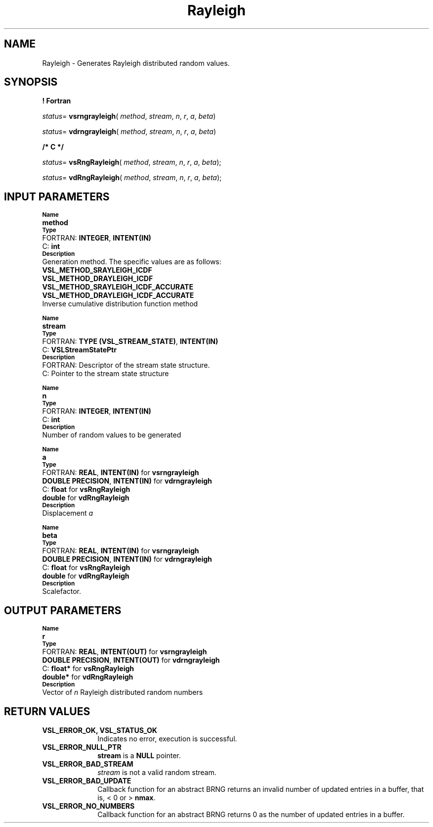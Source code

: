 .\" Copyright (c) 2002 \- 2008 Intel Corporation
.\" All rights reserved.
.\"
.TH Rayleigh 3 "Intel Corporation" "Copyright(C) 2002 \- 2008" "Intel(R) Math Kernel Library"
.SH NAME
Rayleigh \- Generates Rayleigh distributed random values.
.SH SYNOPSIS
.PP
.B ! Fortran
.PP
\fIstatus\fR= \fBvsrngrayleigh\fR( \fImethod\fR, \fIstream\fR, \fIn\fR, \fIr\fR, \fIa\fR, \fIbeta\fR)
.PP
\fIstatus\fR= \fBvdrngrayleigh\fR( \fImethod\fR, \fIstream\fR, \fIn\fR, \fIr\fR, \fIa\fR, \fIbeta\fR)
.PP
.B /* C */
.PP
\fIstatus\fR= \fBvsRngRayleigh\fR( \fImethod\fR, \fIstream\fR, \fIn\fR, \fIr\fR, \fIa\fR, \fIbeta\fR);
.PP
\fIstatus\fR= \fBvdRngRayleigh\fR( \fImethod\fR, \fIstream\fR, \fIn\fR, \fIr\fR, \fIa\fR, \fIbeta\fR);
.SH INPUT PARAMETERS
.PP
.SB Name
.br
\h\'1\'\fBmethod\fR
.br
.SB Type
.br
\h\'2\'FORTRAN: \fBINTEGER\fR, \fBINTENT(IN)\fR
.br
\h\'2\'C:\h\'7\'\fBint\fR
.br
.SB Description
.br
\h\'1\'Generation method. The specific values are as follows: 
.br
\fBVSL\(ulMETHOD\(ulSRAYLEIGH\(ulICDF\fR
.br
.br
\fBVSL\(ulMETHOD\(ulDRAYLEIGH\(ulICDF\fR
.br
\fBVSL\(ulMETHOD\(ulSRAYLEIGH\(ulICDF\(ulACCURATE\fR
.br
\fBVSL\(ulMETHOD\(ulDRAYLEIGH\(ulICDF\(ulACCURATE\fR
.br
\h\'1\'Inverse cumulative distribution function method
.PP
.SB Name
.br
\h\'1\'\fBstream\fR
.br
.SB Type
.br
\h\'2\'FORTRAN: \fBTYPE (VSL\(ulSTREAM\(ulSTATE)\fR, \fBINTENT(IN)\fR
.br
\h\'2\'C:\h\'7\'\fBVSLStreamStatePtr\fR
.br
.SB Description
.br
\h\'2\'FORTRAN: Descriptor of the stream state structure.
.br
\h\'2\'C:\h\'7\'Pointer to the stream state structure
.PP
.SB Name
.br
\h\'1\'\fBn\fR
.br
.SB Type
.br
\h\'2\'FORTRAN: \fBINTEGER\fR, \fBINTENT(IN)\fR
.br
\h\'2\'C:\h\'7\'\fBint\fR
.br
.SB Description
.br
\h\'1\'Number of random values to be generated
.PP
.SB Name
.br
\h\'1\'\fBa\fR
.br
.SB Type
.br
\h\'2\'FORTRAN: \fBREAL\fR, \fBINTENT(IN)\fR for \fBvsrngrayleigh\fR
.br
\h\'1\'\fBDOUBLE PRECISION\fR, \fBINTENT(IN)\fR for \fBvdrngrayleigh\fR
.br
\h\'2\'C:\h\'7\'\fBfloat\fR for \fBvsRngRayleigh\fR
.br
\h\'1\'\fBdouble\fR for \fBvdRngRayleigh\fR
.br
.SB Description
.br
\h\'1\'Displacement \fIa\fR
.PP
.SB Name
.br
\h\'1\'\fBbeta\fR
.br
.SB Type
.br
\h\'2\'FORTRAN: \fBREAL\fR, \fBINTENT(IN)\fR for \fBvsrngrayleigh\fR
.br
\h\'1\'\fBDOUBLE PRECISION\fR, \fBINTENT(IN)\fR for \fBvdrngrayleigh\fR
.br
\h\'2\'C:\h\'7\'\fBfloat\fR for \fBvsRngRayleigh\fR
.br
\h\'1\'\fBdouble\fR for \fBvdRngRayleigh\fR
.br
.SB Description
.br
\h\'1\'Scalefactor.
.SH OUTPUT PARAMETERS
.PP
.SB Name
.br
\h\'1\'\fBr\fR
.br
.SB Type
.br
\h\'2\'FORTRAN: \fBREAL\fR, \fBINTENT(OUT)\fR for \fBvsrngrayleigh\fR
.br
\h\'1\'\fBDOUBLE PRECISION\fR, \fBINTENT(OUT)\fR for \fBvdrngrayleigh\fR
.br
\h\'2\'C:\h\'7\'\fBfloat*\fR for \fBvsRngRayleigh\fR
.br
\h\'1\'\fBdouble*\fR for \fBvdRngRayleigh\fR
.br
.SB Description
.br
\h\'1\'Vector of \fIn\fR Rayleigh distributed random numbers
.SH RETURN VALUES
.PP

.TP 10
\fBVSL\(ulERROR\(ulOK, VSL\(ulSTATUS\(ulOK\fR
.NL
Indicates no error, execution is successful.
.TP 10
\fBVSL\(ulERROR\(ulNULL\(ulPTR\fR
.NL
\fBstream\fR is a \fBNULL\fR pointer.
.TP 10
\fBVSL\(ulERROR\(ulBAD\(ulSTREAM\fR
.NL
\fIstream\fR is not a valid random stream.
.TP 10
\fBVSL\(ulERROR\(ulBAD\(ulUPDATE\fR
.NL
Callback function for an abstract BRNG returns an invalid number of updated entries in a buffer, that is, < 0 or > \fBnmax\fR.
.TP 10
\fBVSL\(ulERROR\(ulNO\(ulNUMBERS\fR
.NL
Callback function for an abstract BRNG returns 0 as the number of updated entries in a buffer.
